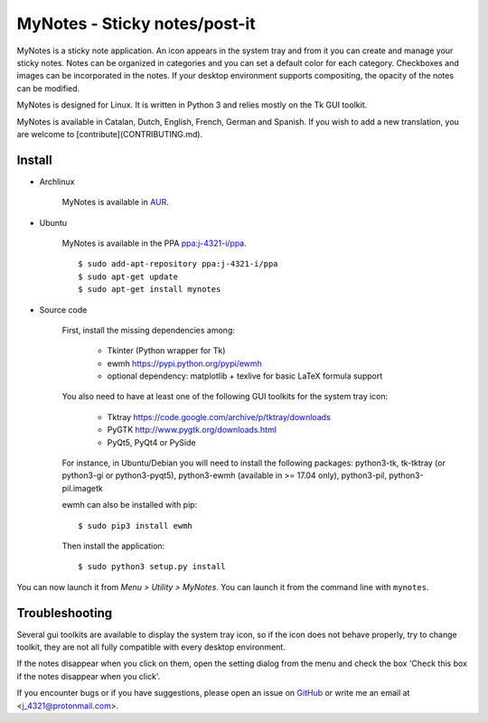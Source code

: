 MyNotes - Sticky notes/post-it
==============================
|Release| |Linux| |License|

MyNotes is a sticky note application. An icon appears in the system tray
and from it you can create and manage your sticky notes. Notes can be
organized in categories and you can set a default color for each category.
Checkboxes and images can be incorporated in the notes. If your desktop
environment supports compositing, the opacity of the notes can be modified.

MyNotes is designed for Linux. It is written in Python 3 and relies
mostly on the Tk GUI toolkit.

MyNotes is available in Catalan, Dutch, English, French, German and Spanish.
If you wish to add a new translation, you are welcome to [contribute](CONTRIBUTING.md).


Install
-------

- Archlinux

    MyNotes is available in `AUR <https://aur.archlinux.org/packages/mynotes>`__.

- Ubuntu

    MyNotes is available in the PPA `ppa:j-4321-i/ppa <https://launchpad.net/~j-4321-i/+archive/ubuntu/ppa>`__.

    ::

        $ sudo add-apt-repository ppa:j-4321-i/ppa
        $ sudo apt-get update
        $ sudo apt-get install mynotes

- Source code

    First, install the missing dependencies among:

        - Tkinter (Python wrapper for Tk)
        - ewmh https://pypi.python.org/pypi/ewmh
        - optional dependency: matplotlib + texlive for basic LaTeX formula support

    You also need to have at least one of the following GUI toolkits for the system tray icon:

        - Tktray https://code.google.com/archive/p/tktray/downloads
        - PyGTK http://www.pygtk.org/downloads.html
        - PyQt5, PyQt4 or PySide

    For instance, in Ubuntu/Debian you will need to install the following packages:
    python3-tk, tk-tktray (or python3-gi or python3-pyqt5), python3-ewmh (available in >= 17.04 only),
    python3-pil, python3-pil.imagetk

    ewmh can also be installed with pip:

    ::

        $ sudo pip3 install ewmh

    Then install the application:

    ::

        $ sudo python3 setup.py install


You can now launch it from *Menu > Utility > MyNotes*. You can launch
it from the command line with ``mynotes``.


Troubleshooting
---------------

Several gui toolkits are available to display the system tray icon, so if the
icon does not behave properly, try to change toolkit, they are not all fully
compatible with every desktop environment.

If the notes disappear when you click on them, open the setting dialog
from the menu and check the box 'Check this box if the notes disappear
when you click'.

If you encounter bugs or if you have suggestions, please open an issue
on `GitHub <https://github.com/j4321/MyNotes/issues>`__ or write me
an email at <j_4321@protonmail.com>.


.. |Release| image:: https://badge.fury.io/gh/j4321%2FMyNotes.svg
    :alt: Latest Release
    :target: https://badge.fury.io/gh/j4321%2FMyNotes
.. |Linux| image:: https://img.shields.io/badge/platform-Linux-blue.svg
    :alt: Linux
.. |License| image:: https://img.shields.io/github/license/j4321/MyNotes.svg
    :target: https://www.gnu.org/licenses/gpl-3.0.en.html
    :alt: License - GPLv3
